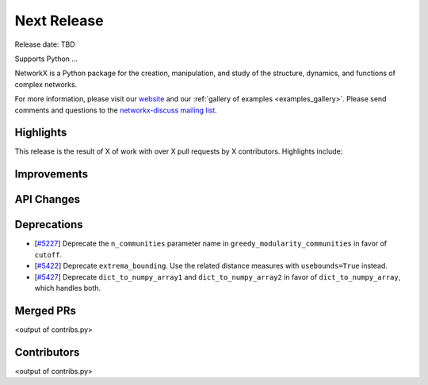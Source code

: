 Next Release
============

Release date: TBD

Supports Python ...

NetworkX is a Python package for the creation, manipulation, and study of the
structure, dynamics, and functions of complex networks.

For more information, please visit our `website <https://networkx.org/>`_
and our :ref:`gallery of examples <examples_gallery>`.
Please send comments and questions to the `networkx-discuss mailing list
<http://groups.google.com/group/networkx-discuss>`_.

Highlights
----------

This release is the result of X of work with over X pull requests by
X contributors. Highlights include:


Improvements
------------


API Changes
-----------


Deprecations
------------

- [`#5227 <https://github.com/networkx/networkx/pull/5227>`_]
  Deprecate the ``n_communities`` parameter name in ``greedy_modularity_communities``
  in favor of ``cutoff``.
- [`#5422 <https://github.com/networkx/networkx/pull/5422>`_]
  Deprecate ``extrema_bounding``. Use the related distance measures with
  ``usebounds=True`` instead.
- [`#5427 <https://github.com/networkx/networkx/pull/5427>`_]
  Deprecate ``dict_to_numpy_array1`` and ``dict_to_numpy_array2`` in favor of
  ``dict_to_numpy_array``, which handles both.


Merged PRs
----------

<output of contribs.py>


Contributors
------------

<output of contribs.py>
